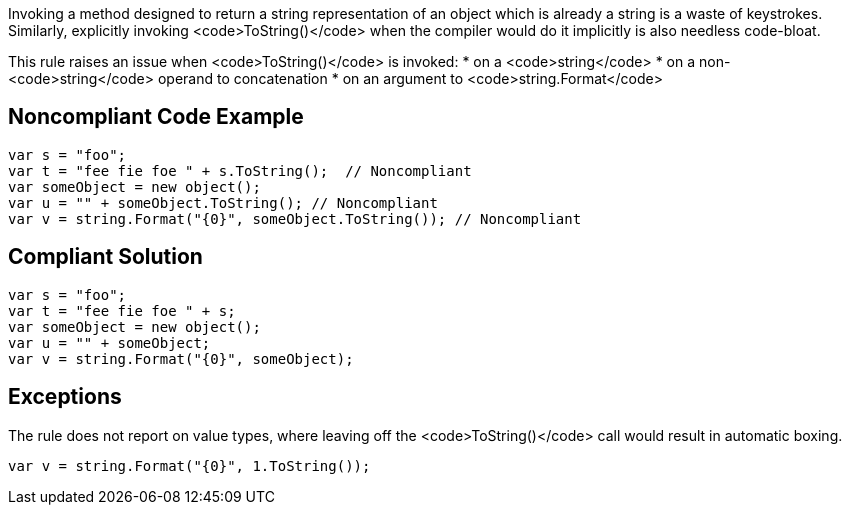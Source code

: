 Invoking a method designed to return a string representation of an object which is already a string is a waste of keystrokes. Similarly, explicitly invoking <code>ToString()</code> when the compiler would do it implicitly is also needless code-bloat.

This rule raises an issue when <code>ToString()</code> is invoked:
* on a <code>string</code>
* on a non-<code>string</code> operand to concatenation
* on an argument to <code>string.Format</code>

== Noncompliant Code Example

----
var s = "foo";
var t = "fee fie foe " + s.ToString();  // Noncompliant
var someObject = new object();
var u = "" + someObject.ToString(); // Noncompliant
var v = string.Format("{0}", someObject.ToString()); // Noncompliant
----

== Compliant Solution

----
var s = "foo";
var t = "fee fie foe " + s;
var someObject = new object();
var u = "" + someObject;
var v = string.Format("{0}", someObject);
----

== Exceptions

The rule does not report on value types, where leaving off the <code>ToString()</code> call would result in automatic boxing.
----
var v = string.Format("{0}", 1.ToString());
----
